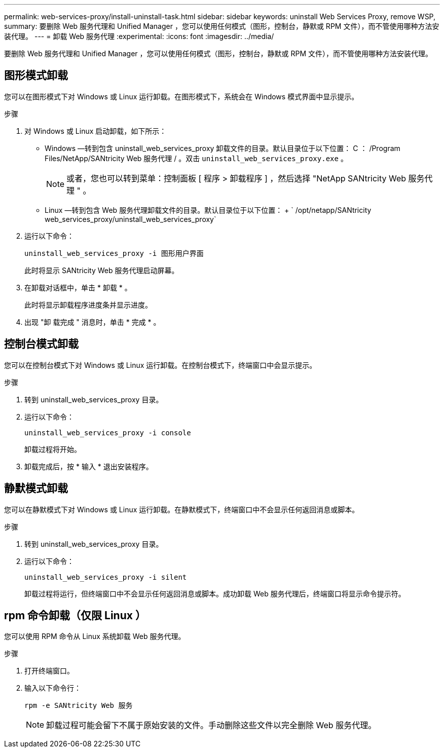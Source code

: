 ---
permalink: web-services-proxy/install-uninstall-task.html 
sidebar: sidebar 
keywords: uninstall Web Services Proxy, remove WSP, 
summary: 要删除 Web 服务代理和 Unified Manager ，您可以使用任何模式（图形，控制台，静默或 RPM 文件），而不管使用哪种方法安装代理。 
---
= 卸载 Web 服务代理
:experimental: 
:icons: font
:imagesdir: ../media/


[role="lead"]
要删除 Web 服务代理和 Unified Manager ，您可以使用任何模式（图形，控制台，静默或 RPM 文件），而不管使用哪种方法安装代理。



== 图形模式卸载

您可以在图形模式下对 Windows 或 Linux 运行卸载。在图形模式下，系统会在 Windows 模式界面中显示提示。

.步骤
. 对 Windows 或 Linux 启动卸载，如下所示：
+
** Windows —转到包含 uninstall_web_services_proxy 卸载文件的目录。默认目录位于以下位置： C ： /Program Files/NetApp/SANtricity Web 服务代理 / 。双击 `uninstall_web_services_proxy.exe` 。
+

NOTE: 或者，您也可以转到菜单：控制面板 [ 程序 > 卸载程序 ] ，然后选择 "NetApp SANtricity Web 服务代理 " 。

** Linux —转到包含 Web 服务代理卸载文件的目录。默认目录位于以下位置： + ` /opt/netapp/SANtricity web_services_proxy/uninstall_web_services_proxy`


. 运行以下命令：
+
`uninstall_web_services_proxy -i 图形用户界面`

+
此时将显示 SANtricity Web 服务代理启动屏幕。

. 在卸载对话框中，单击 * 卸载 * 。
+
此时将显示卸载程序进度条并显示进度。

. 出现 "卸 载完成 " 消息时，单击 * 完成 * 。




== 控制台模式卸载

您可以在控制台模式下对 Windows 或 Linux 运行卸载。在控制台模式下，终端窗口中会显示提示。

.步骤
. 转到 uninstall_web_services_proxy 目录。
. 运行以下命令：
+
`uninstall_web_services_proxy -i console`

+
卸载过程将开始。

. 卸载完成后，按 * 输入 * 退出安装程序。




== 静默模式卸载

您可以在静默模式下对 Windows 或 Linux 运行卸载。在静默模式下，终端窗口中不会显示任何返回消息或脚本。

.步骤
. 转到 uninstall_web_services_proxy 目录。
. 运行以下命令：
+
`uninstall_web_services_proxy -i silent`

+
卸载过程将运行，但终端窗口中不会显示任何返回消息或脚本。成功卸载 Web 服务代理后，终端窗口将显示命令提示符。





== rpm 命令卸载（仅限 Linux ）

您可以使用 RPM 命令从 Linux 系统卸载 Web 服务代理。

.步骤
. 打开终端窗口。
. 输入以下命令行：
+
`rpm -e SANtricity Web 服务`

+

NOTE: 卸载过程可能会留下不属于原始安装的文件。手动删除这些文件以完全删除 Web 服务代理。


